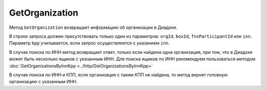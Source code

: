 GetOrganization
===============

Метод ``GetOrganization`` возвращает информацию об организации в Диадоке.

.. http:get:: /GetOrganization

	:queryparam orgId: идентификатор организации. Необязательный параметр.
	:queryparam boxId: идентификатор :doc:`ящика <../entities/box>` организации. Необязательный параметр.
	:queryparam fnsParticipantId: идентификатор участника электронного документооборота. Необязательный параметр.
	:queryparam inn: ИНН организации. Необязательный параметр.
	:queryparam kpp: КПП организации. Необязательный параметр.

	:requestheader Authorization: данные, необходимые для авторизации. В заголовке нужно передать ``DiadocAuth ddauth_api_client_id``.

	:statuscode 200: операция успешно завершена.
	:statuscode 400: данные в запросе имеют неверный формат или отсутствуют обязательные параметры.
	:statuscode 401: в запросе отсутствует HTTP-заголовок ``Authorization``, или в этом заголовке отсутствует параметр ``ddauth_api_client_id``, или переданный в нем ключ разработчика не зарегистрирован в Диадоке.
	:statuscode 404: организация с указанным идентификатором не найдена в справочнике.
	:statuscode 405: используется неподходящий HTTP-метод.
	:statuscode 500: при обработке запроса возникла непредвиденная ошибка.

	:response Body: Тело ответа содержит структуру :doc:`Organization <../proto/Organization>`.
	
В строке запроса должен присутствовать только один из параметров: ``orgId``, ``boxId``, ``fnsParticipantId`` или ``inn``. Параметр ``kpp`` учитывается, если запрос осуществляется с указанием ``inn``.

В случае поиска по ИНН метод возвращает ответ, только если найдена одна организация, при том, что в Диадоке может быть несколько ящиков с указанным ИНН. Для поиска ящиков по ИНН рекомендуем пользоваться методом  :doc:`GetOrganizationsByInnKpp <../http/GetOrganizationsByInnKpp>`

В случае поиска по ИНН и КПП, если организация с таким КПП не найдена, то метод вернет головную организацию с указанным ИНН.